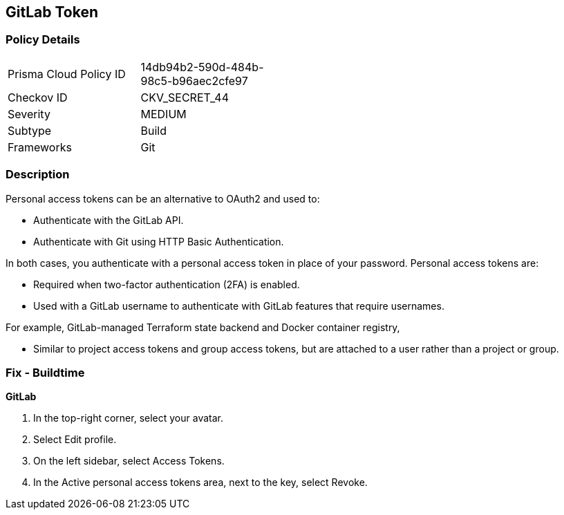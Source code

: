== GitLab Token


=== Policy Details 

[width=45%]
[cols="1,1"]
|=== 
|Prisma Cloud Policy ID 
| 14db94b2-590d-484b-98c5-b96aec2cfe97

|Checkov ID 
|CKV_SECRET_44

|Severity
|MEDIUM

|Subtype
|Build

|Frameworks
|Git

|=== 



=== Description 


Personal access tokens can be an alternative to OAuth2 and used to:

* Authenticate with the GitLab API.
* Authenticate with Git using HTTP Basic Authentication.

In both cases, you authenticate with a personal access token in place of your password.
Personal access tokens are:

* Required when two-factor authentication (2FA) is enabled.
* Used with a GitLab username to authenticate with GitLab features that require usernames.

For example, GitLab-managed Terraform state backend and Docker container registry,

* Similar to project access tokens and group access tokens, but are attached to a user rather than a project or group.

=== Fix - Buildtime


*GitLab* 



. In the top-right corner, select your avatar.

. Select Edit profile.

. On the left sidebar, select Access Tokens.

. In the Active personal access tokens area, next to the key, select Revoke.
